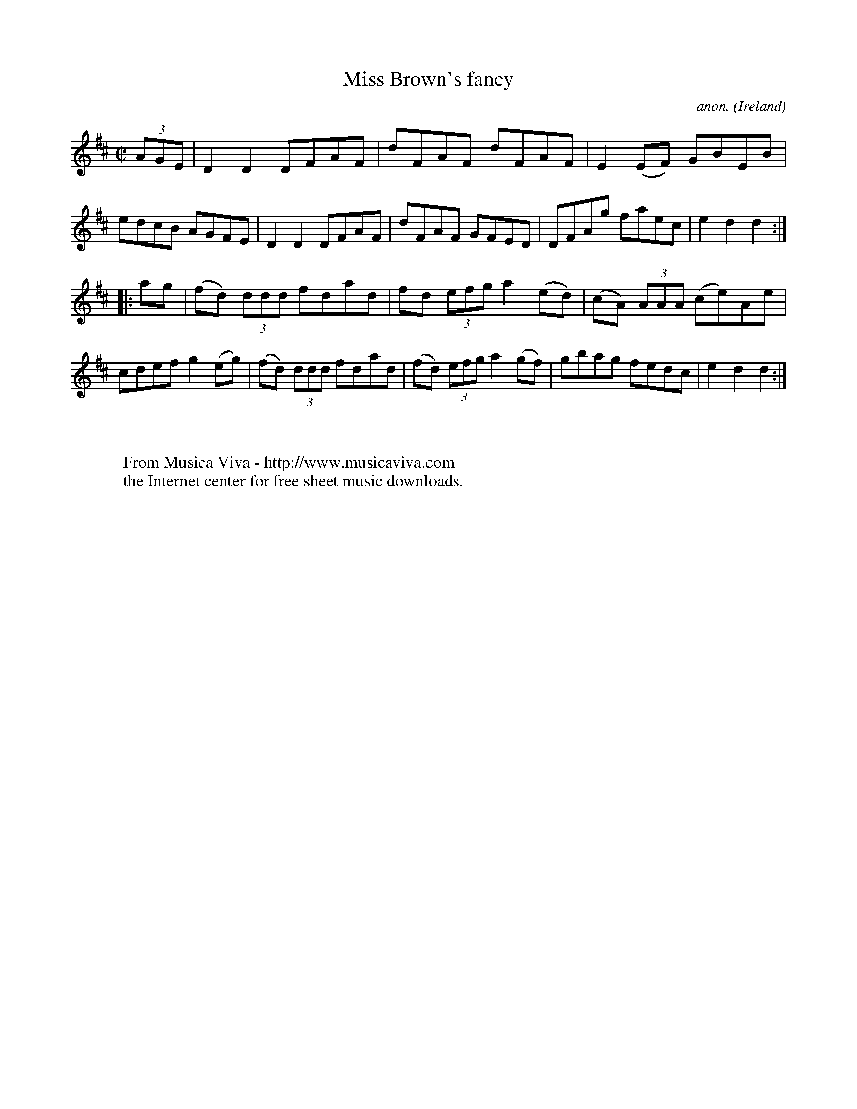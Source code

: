 X:829
T:Miss Brown's fancy
C:anon.
O:Ireland
B:Francis O'Neill: "The Dance Music of Ireland" (1907) no. 829
R:hornpipe
Z:Transcribed by Frank Nordberg - http://www.musicaviva.com
F:http://www.musicaviva.com/abc/tunes/ireland/oneill-1001/0829/oneill-1001-0829-1.abc
M:C|
L:1/8
K:D
(3AGE | D2 D2 DFAF | dFAF dFAF | E2 (EF) GBEB | edcB AGFE |\
 D2 D2 DFAF | dFAF GFED | DFAg faec | e2 d2 d2 :|
|: ag | (fd) (3ddd fdad | fd (3efg a2 (ed) | (cA) (3AAA (ce)Ae |  cdef g2 (eg) |\
(fd) (3ddd fdad | (fd) (3efg a2 (gf) | gbag fedc | e2 d2 d2 :|
W:
W:
W:  From Musica Viva - http://www.musicaviva.com
W:  the Internet center for free sheet music downloads.
